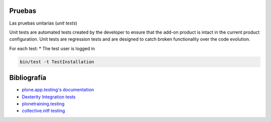 Pruebas
-------

Las pruebas unitarias (*unit tests*)

Unit tests are automated tests created by the developer to ensure that the add-on product is intact in the current product configuration. Unit tests are regression tests and are designed to catch broken functionality over the code evolution.


For each test:
* The test user is logged in


.. code-block:: console

    bin/test -t TestInstallation

Bibliografía
------------

* `plone.app.testing's documentation <http://docs.plone.org/external/plone.app.testing/docs/source/README.html>`_

* `Dexterity Integration tests <http://docs.plone.org/external/plone.app.dexterity/docs/testing/integration-tests.html>`_

* `plonetraining.testing <http://plonetrainingtesting.readthedocs.io/en/latest/index.html>`_

* `collective.nitf testing <https://github.com/collective/collective.nitf/blob/master/src/collective/nitf/tests/test_views.py>`_